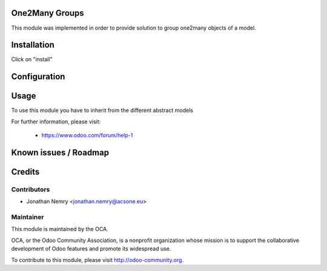 .. image:: https://img.shields.io/badge/licence-AGPL--3-blue.svg
    :alt: License

One2Many Groups
===============

This module was implemented in order to provide solution to group one2many
objects of a model.

Installation
============

Click on "install"

Configuration
=============


Usage
=====

To use this module you have to inherit from the different abstract models


For further information, please visit:

 * https://www.odoo.com/forum/help-1

Known issues / Roadmap
======================


Credits
=======

Contributors
------------

* Jonathan Nemry <jonathan.nemry@acsone.eu>

Maintainer
----------

.. image:: http://odoo-community.org/logo.png
   :alt: Odoo Community Association
   :target: http://odoo-community.org

This module is maintained by the OCA.

OCA, or the Odoo Community Association, is a nonprofit organization whose mission is to support the collaborative development of Odoo features and promote its widespread use.

To contribute to this module, please visit http://odoo-community.org.